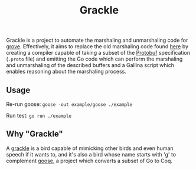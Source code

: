 #+title: Grackle

Grackle is a project to automate the marshaling and unmarshaling code for [[https://github.com/mit-pdos/grove][grove]].
Effectively, it aims to replace the old marshaling code found [[https://github.com/tchajed/marshal][here]] by creating a
compiler capable of taking a subset of the [[https://protobuf.dev/][Protobuf]] specification (=.proto= file)
and emitting the Go code which can perform the marshaling and unmarshaling of
the described buffers and a Gallina script which enables reasoning about the
marshaling process.

** Usage

Re-run goose: ~goose -out example/goose ./example~

Run test: ~go run ./example~

** Why "Grackle"

A [[https://en.wikipedia.org/wiki/Common_grackle][grackle]] is a bird capable of mimicking other birds and even human speech if it
wants to, and it's also a bird whose name starts with 'g' to complement [[https://github.com/goose-lang/goose][goose]], a
project which converts a subset of Go to Coq.
